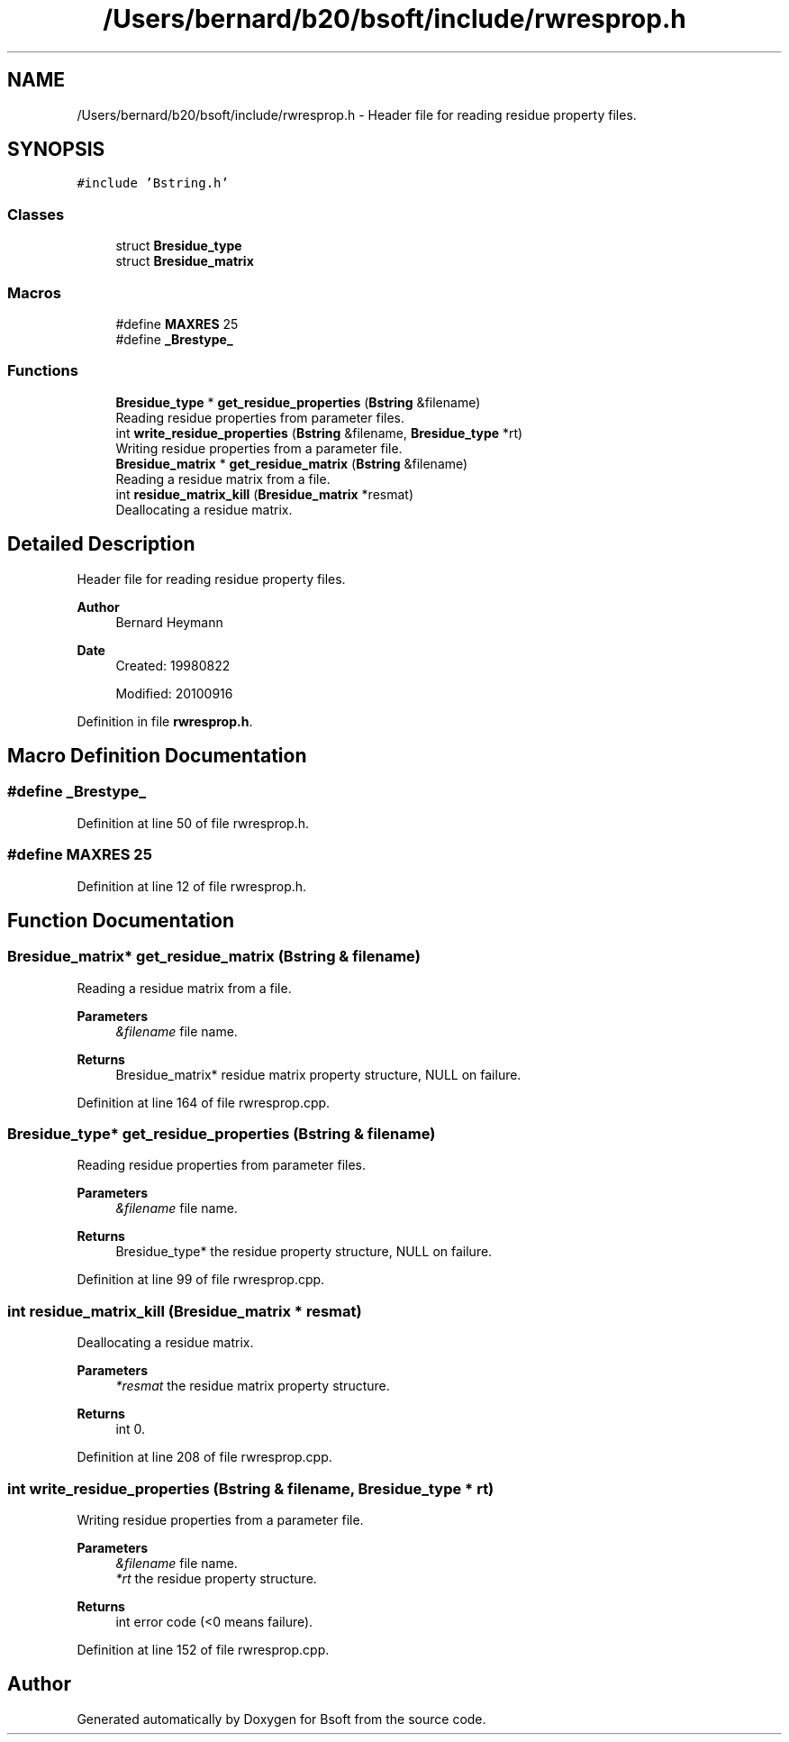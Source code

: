 .TH "/Users/bernard/b20/bsoft/include/rwresprop.h" 3 "Wed Sep 1 2021" "Version 2.1.0" "Bsoft" \" -*- nroff -*-
.ad l
.nh
.SH NAME
/Users/bernard/b20/bsoft/include/rwresprop.h \- Header file for reading residue property files\&.  

.SH SYNOPSIS
.br
.PP
\fC#include 'Bstring\&.h'\fP
.br

.SS "Classes"

.in +1c
.ti -1c
.RI "struct \fBBresidue_type\fP"
.br
.ti -1c
.RI "struct \fBBresidue_matrix\fP"
.br
.in -1c
.SS "Macros"

.in +1c
.ti -1c
.RI "#define \fBMAXRES\fP   25"
.br
.ti -1c
.RI "#define \fB_Brestype_\fP"
.br
.in -1c
.SS "Functions"

.in +1c
.ti -1c
.RI "\fBBresidue_type\fP * \fBget_residue_properties\fP (\fBBstring\fP &filename)"
.br
.RI "Reading residue properties from parameter files\&. "
.ti -1c
.RI "int \fBwrite_residue_properties\fP (\fBBstring\fP &filename, \fBBresidue_type\fP *rt)"
.br
.RI "Writing residue properties from a parameter file\&. "
.ti -1c
.RI "\fBBresidue_matrix\fP * \fBget_residue_matrix\fP (\fBBstring\fP &filename)"
.br
.RI "Reading a residue matrix from a file\&. "
.ti -1c
.RI "int \fBresidue_matrix_kill\fP (\fBBresidue_matrix\fP *resmat)"
.br
.RI "Deallocating a residue matrix\&. "
.in -1c
.SH "Detailed Description"
.PP 
Header file for reading residue property files\&. 


.PP
\fBAuthor\fP
.RS 4
Bernard Heymann 
.RE
.PP
\fBDate\fP
.RS 4
Created: 19980822 
.PP
Modified: 20100916 
.RE
.PP

.PP
Definition in file \fBrwresprop\&.h\fP\&.
.SH "Macro Definition Documentation"
.PP 
.SS "#define _Brestype_"

.PP
Definition at line 50 of file rwresprop\&.h\&.
.SS "#define MAXRES   25"

.PP
Definition at line 12 of file rwresprop\&.h\&.
.SH "Function Documentation"
.PP 
.SS "\fBBresidue_matrix\fP* get_residue_matrix (\fBBstring\fP & filename)"

.PP
Reading a residue matrix from a file\&. 
.PP
\fBParameters\fP
.RS 4
\fI&filename\fP file name\&. 
.RE
.PP
\fBReturns\fP
.RS 4
Bresidue_matrix* residue matrix property structure, NULL on failure\&. 
.RE
.PP

.PP
Definition at line 164 of file rwresprop\&.cpp\&.
.SS "\fBBresidue_type\fP* get_residue_properties (\fBBstring\fP & filename)"

.PP
Reading residue properties from parameter files\&. 
.PP
\fBParameters\fP
.RS 4
\fI&filename\fP file name\&. 
.RE
.PP
\fBReturns\fP
.RS 4
Bresidue_type* the residue property structure, NULL on failure\&. 
.RE
.PP

.PP
Definition at line 99 of file rwresprop\&.cpp\&.
.SS "int residue_matrix_kill (\fBBresidue_matrix\fP * resmat)"

.PP
Deallocating a residue matrix\&. 
.PP
\fBParameters\fP
.RS 4
\fI*resmat\fP the residue matrix property structure\&. 
.RE
.PP
\fBReturns\fP
.RS 4
int 0\&. 
.RE
.PP

.PP
Definition at line 208 of file rwresprop\&.cpp\&.
.SS "int write_residue_properties (\fBBstring\fP & filename, \fBBresidue_type\fP * rt)"

.PP
Writing residue properties from a parameter file\&. 
.PP
\fBParameters\fP
.RS 4
\fI&filename\fP file name\&. 
.br
\fI*rt\fP the residue property structure\&. 
.RE
.PP
\fBReturns\fP
.RS 4
int error code (<0 means failure)\&. 
.RE
.PP

.PP
Definition at line 152 of file rwresprop\&.cpp\&.
.SH "Author"
.PP 
Generated automatically by Doxygen for Bsoft from the source code\&.
